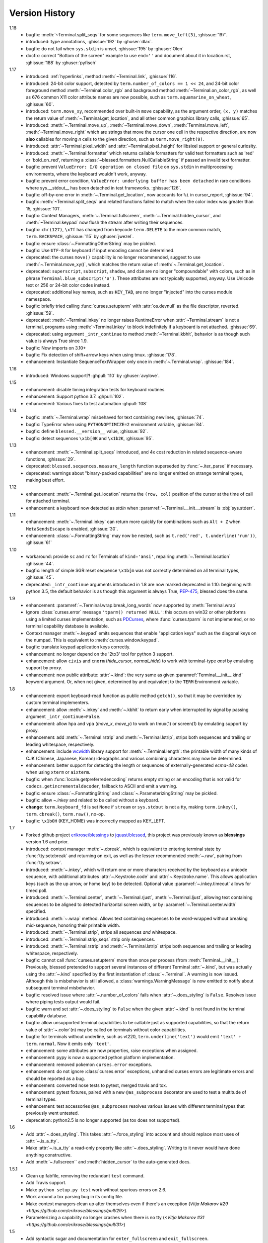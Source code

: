 Version History
===============
1.18
  * bugfix: :meth:`~Terminal.split_seqs` for some sequences
    like ``term.move_left(3)``, :ghissue:`197`.
  * introduced: type annotations, :ghissue:`192` by :ghuser:`dlax`.
  * bugfix: do not fail when ``sys.stdin`` is unset, :ghissue:`195` by
    :ghuser:`Olen`
  * docfix: correct "Bottom of the screen" example to use ``end=''`` and
    document about it in location.rst, :ghissue:`188` by :ghuser:`pyfisch`

1.17
  * introduced: :ref:`hyperlinks`, method :meth:`~Terminal.link`, :ghissue:`116`.
  * introduced: 24-bit color support, detected by ``term.number_of_colors == 1 << 24``, and 24-bit
    color foreground method :meth:`~Terminal.color_rgb` and background method
    :meth:`~Terminal.on_color_rgb`, as well as 676 common X11 color attribute names are now
    possible, such as ``term.aquamarine_on_wheat``, :ghissue:`60`.
  * introduced: ``term.move_xy``, recommended over built-in ``move`` capability, as the
    argument order, ``(x, y)`` matches the return value of :meth:`~.Terminal.get_location`, and all
    other common graphics library calls, :ghissue:`65`.
  * introduced: :meth:`~.Terminal.move_up`, :meth:`~Terminal.move_down`, :meth:`Terminal.move_left`,
    :meth:`~Terminal.move_right` which are strings that move the cursor one cell in the respective
    direction, are now **also** callables for moving *n* cells to the given direction, such as
    ``term.move_right(9)``.
  * introduced: :attr:`~Terminal.pixel_width` and :attr:`~Terminal.pixel_height` for libsixel
    support or general curiosity.
  * introduced: :meth:`~.Terminal.formatter` which returns callable formatters for valid text
    formatters such as  'red' or 'bold_on_red', returning a
    :class:`~blessed.formatters.NullCallableString` if passed an invalid text formatter.
  * bugfix: prevent ``ValueError: I/O operation on closed file`` on ``sys.stdin`` in multiprocessing
    environments, where the keyboard wouldn't work, anyway.
  * bugfix: prevent error condition, ``ValueError: underlying buffer has been detached`` in rare
    conditions where sys.__stdout__ has been detached in test frameworks. :ghissue:`126`.
  * bugfix: off-by-one error in :meth:`~.Terminal.get_location`, now accounts for ``%i`` in
    cursor_report, :ghissue:`94`.
  * bugfix :meth:`~Terminal.split_seqs` and related functions failed to match when the color index
    was greater than 15, :ghissue:`101`.
  * bugfix: Context Managers, :meth:`~.Terminal.fullscreen`, :meth:`~.Terminal.hidden_cursor`, and
    :meth:`~Terminal.keypad` now flush the stream after writing their sequences.
  * bugfix: ``chr(127)``, ``\x7f`` has changed from keycode ``term.DELETE`` to the more common
    match, ``term.BACKSPACE``, :ghissue:`115` by :ghuser:`jwezel`.
  * bugfix: ensure :class:`~.FormattingOtherString` may be pickled.
  * bugfix: Use ``UTF-8`` for keyboard if input encoding cannot be determined.
  * deprecated: the curses ``move()`` capability is no longer recommended, suggest to use
    :meth:`~.Terminal.move_xy()`, which matches the return value of :meth:`~.Terminal.get_location`.
  * deprecated: ``superscript``, ``subscript``, ``shadow``, and ``dim`` are no longer "compoundable"
    with colors, such as in phrase ``Terminal.blue_subscript('a')``.  These attributes are not
    typically supported, anyway.  Use Unicode text or 256 or 24-bit color codes instead.
  * deprecated: additional key names, such as ``KEY_TAB``, are no longer "injected" into the curses
    module namespace.
  * bugfix: briefly tried calling :func:`curses.setupterm` with :attr:`os.devnull` as the file
    descriptor, reverted. :ghissue:`59`.
  * deprecated: :meth:`~Terminal.inkey` no longer raises RuntimeError when :attr:`~Terminal.stream`
    is not a terminal, programs using :meth:`~Terminal.inkey` to block indefinitely if a keyboard is
    not attached. :ghissue:`69`.
  * deprecated: using argument ``_intr_continue`` to method :meth:`~Terminal.kbhit`, behavior is as
    though such value is always True since 1.9.
  * bugfix: Now imports on 3.10+
  * bugfix: Fix detection of shift+arrow keys when using tmux. :ghissue:`178`.
  * enhancement: Instantiate SequenceTextWrapper only once in
    :meth:`~.Terminal.wrap`. :ghissue:`184`.

1.16
  * introduced: Windows support?! :ghpull:`110` by :ghuser:`avylove`.

1.15
  * enhancement: disable timing integration tests for keyboard routines.
  * enhancement: Support python 3.7. :ghpull:`102`.
  * enhancement: Various fixes to test automation :ghpull:`108`

1.14
  * bugfix: :meth:`~.Terminal.wrap` misbehaved for text containing newlines,
    :ghissue:`74`.
  * bugfix: TypeError when using ``PYTHONOPTIMIZE=2`` environment variable,
    :ghissue:`84`.
  * bugfix: define ``blessed.__version__`` value,
    :ghissue:`92`.
  * bugfix: detect sequences ``\x1b[0K`` and ``\x1b2K``,
    :ghissue:`95`.

1.13
  * enhancement: :meth:`~.Terminal.split_seqs` introduced, and 4x cost
    reduction in related sequence-aware functions, :ghissue:`29`.
  * deprecated: ``blessed.sequences.measure_length`` function superseded by
    :func:`~.iter_parse` if necessary.
  * deprecated: warnings about "binary-packed capabilities" are no longer
    emitted on strange terminal types, making best effort.

1.12
  * enhancement: :meth:`~.Terminal.get_location` returns the ``(row, col)``
    position of the cursor at the time of call for attached terminal.
  * enhancement: a keyboard now detected as *stdin* when
    :paramref:`~.Terminal.__init__.stream` is :obj:`sys.stderr`.

1.11
  * enhancement: :meth:`~.Terminal.inkey` can return more quickly for
    combinations such as ``Alt + Z`` when ``MetaSendsEscape`` is enabled,
    :ghissue:`30`.
  * enhancement: :class:`~.FormattingString` may now be nested, such as
    ``t.red('red', t.underline('rum'))``, :ghissue:`61`

1.10
  * workaround: provide ``sc`` and ``rc`` for Terminals of ``kind='ansi'``,
    repairing :meth:`~.Terminal.location` :ghissue:`44`.
  * bugfix: length of simple SGR reset sequence ``\x1b[m`` was not correctly
    determined on all terminal types, :ghissue:`45`.
  * deprecated: ``_intr_continue`` arguments introduced in 1.8 are now marked
    deprecated in 1.10: beginning with python 3.5, the default behavior is as
    though this argument is always True, `PEP-475
    <https://www.python.org/dev/peps/pep-0475/>`_, blessed does the same.

1.9
  * enhancement: :paramref:`~.Terminal.wrap.break_long_words` now supported by
    :meth:`Terminal.wrap`
  * Ignore :class:`curses.error` message ``'tparm() returned NULL'``:
    this occurs on win32 or other platforms using a limited curses
    implementation, such as PDCurses_, where :func:`curses.tparm` is
    not implemented, or no terminal capability database is available.
  * Context manager :meth:`~.keypad` emits sequences that enable
    "application keys" such as the diagonal keys on the numpad.
    This is equivalent to :meth:`curses.window.keypad`.
  * bugfix: translate keypad application keys correctly.
  * enhancement: no longer depend on the '2to3' tool for python 3 support.
  * enhancement: allow ``civis`` and ``cnorm`` (*hide_cursor*, *normal_hide*)
    to work with terminal-type *ansi* by emulating support by proxy.
  * enhancement: new public attribute: :attr:`~.kind`: the very same as given
    :paramref:`Terminal.__init__.kind` keyword argument.  Or, when not given,
    determined by and equivalent to the ``TERM`` Environment variable.

1.8
  * enhancement: export keyboard-read function as public method ``getch()``,
    so that it may be overridden by custom terminal implementers.
  * enhancement: allow :meth:`~.inkey` and :meth:`~.kbhit` to return early
    when interrupted by signal by passing argument ``_intr_continue=False``.
  * enhancement: allow ``hpa`` and ``vpa`` (*move_x*, *move_y*) to work on
    tmux(1) or screen(1) by emulating support by proxy.
  * enhancement: add :meth:`~.Terminal.rstrip` and :meth:`~.Terminal.lstrip`,
    strips both sequences and trailing or leading whitespace, respectively.
  * enhancement: include wcwidth_ library support for
    :meth:`~.Terminal.length`: the printable width of many kinds of CJK
    (Chinese, Japanese, Korean) ideographs and various combining characters
    may now be determined.
  * enhancement: better support for detecting the length or sequences of
    externally-generated *ecma-48* codes when using ``xterm`` or ``aixterm``.
  * bugfix: when :func:`locale.getpreferredencoding` returns empty string or
    an encoding that is not valid for ``codecs.getincrementaldecoder``,
    fallback to ASCII and emit a warning.
  * bugfix: ensure :class:`~.FormattingString` and
    :class:`~.ParameterizingString` may be pickled.
  * bugfix: allow `~.inkey` and related to be called without a keyboard.
  * **change**: ``term.keyboard_fd`` is set ``None`` if ``stream`` or
    ``sys.stdout`` is not a tty, making ``term.inkey()``, ``term.cbreak()``,
    ``term.raw()``, no-op.
  * bugfix: ``\x1bOH`` (KEY_HOME) was incorrectly mapped as KEY_LEFT.

1.7
  * Forked github project `erikrose/blessings`_ to `jquast/blessed`_, this
    project was previously known as **blessings** version 1.6 and prior.
  * introduced: context manager :meth:`~.cbreak`, which is equivalent to
    entering terminal state by :func:`tty.setcbreak` and returning
    on exit, as well as the lesser recommended :meth:`~.raw`,
    pairing from :func:`tty.setraw`.
  * introduced: :meth:`~.inkey`, which will return one or more characters
    received by the keyboard as a unicode sequence, with additional attributes
    :attr:`~.Keystroke.code` and :attr:`~.Keystroke.name`.  This allows
    application keys (such as the up arrow, or home key) to be detected.
    Optional value :paramref:`~.inkey.timeout` allows for timed poll.
  * introduced: :meth:`~.Terminal.center`, :meth:`~.Terminal.rjust`,
    :meth:`~.Terminal.ljust`, allowing text containing sequences to be aligned
    to detected horizontal screen width, or by
    :paramref:`~.Terminal.center.width` specified.
  * introduced: :meth:`~.wrap` method.  Allows text containing sequences to be
    word-wrapped without breaking mid-sequence, honoring their printable width.
  * introduced: :meth:`~.Terminal.strip`, strips all sequences *and*
    whitespace.
  * introduced: :meth:`~.Terminal.strip_seqs` strip only sequences.
  * introduced: :meth:`~.Terminal.rstrip` and :meth:`~.Terminal.lstrip` strips
    both sequences and trailing or leading whitespace, respectively.
  * bugfix: cannot call :func:`curses.setupterm` more than once per process
    (from :meth:`Terminal.__init__`):  Previously, blessed pretended
    to support several instances of different Terminal :attr:`~.kind`, but was
    actually using the :attr:`~.kind` specified by the first instantiation of
    :class:`~.Terminal`.  A warning is now issued.  Although this is
    misbehavior is still allowed, a :class:`warnings.WarningMessage` is now
    emitted to notify about subsequent terminal misbehavior.
  * bugfix: resolved issue where :attr:`~.number_of_colors` fails when
    :attr:`~.does_styling` is ``False``.  Resolves issue where piping tests
    output would fail.
  * bugfix: warn and set :attr:`~.does_styling` to ``False`` when the given
    :attr:`~.kind` is not found in the terminal capability database.
  * bugfix: allow unsupported terminal capabilities to be callable just as
    supported capabilities, so that the return value of
    :attr:`~.color`\(n) may be called on terminals without color
    capabilities.
  * bugfix: for terminals without underline, such as vt220,
    ``term.underline('text')`` would emit ``'text' + term.normal``.
    Now it emits only ``'text'``.
  * enhancement: some attributes are now properties, raise exceptions when
    assigned.
  * enhancement: pypy is now a supported python platform implementation.
  * enhancement: removed pokemon ``curses.error`` exceptions.
  * enhancement: do not ignore :class:`curses.error` exceptions, unhandled
    curses errors are legitimate errors and should be reported as a bug.
  * enhancement: converted nose tests to pytest, merged travis and tox.
  * enhancement: pytest fixtures, paired with a new ``@as_subprocess``
    decorator
    are used to test a multitude of terminal types.
  * enhancement: test accessories ``@as_subprocess`` resolves various issues
    with different terminal types that previously went untested.
  * deprecation: python2.5 is no longer supported (as tox does not supported).

1.6
  * Add :attr:`~.does_styling`. This takes :attr:`~.force_styling`
    into account and should replace most uses of :attr:`~.is_a_tty`.
  * Make :attr:`~.is_a_tty` a read-only property like :attr:`~.does_styling`.
    Writing to it never would have done anything constructive.
  * Add :meth:`~.fullscreen`` and :meth:`hidden_cursor` to the
    auto-generated docs.

1.5.1
  * Clean up fabfile, removing the redundant ``test`` command.
  * Add Travis support.
  * Make ``python setup.py test`` work without spurious errors on 2.6.
  * Work around a tox parsing bug in its config file.
  * Make context managers clean up after themselves even if there's an
    exception (`Vitja Makarov #29 <https://github.com/erikrose/blessings/pull/29>`).
  * Parameterizing a capability no longer crashes when there is no tty
    (`<Vitja Makarov #31 <https://github.com/erikrose/blessings/pull/31>`)

1.5
  * Add syntactic sugar and documentation for ``enter_fullscreen``
    and ``exit_fullscreen``.
  * Add context managers :meth:`~.fullscreen` and :meth:`~.hidden_cursor`.
  * Now you can force a :class:`~.Terminal` to never to emit styles by
    passing keyword argument ``force_styling=None``.

1.4
  * Add syntactic sugar for cursor visibility control and single-space-movement
    capabilities.
  * Endorse the :meth:`~.location` context manager for restoring cursor
    position after a series of manual movements.
  * Fix a bug in which :meth:`~.location` that wouldn't do anything when
    passed zeros.
  * Allow tests to be run with ``python setup.py test``.

1.3
  * Added :attr:`~.number_of_colors`, which tells you how many colors the
    terminal supports.
  * Made :attr:`~.color`\(n) and :attr:`~.on_color`\(n) callable to wrap a
    string, like the named colors can. Also, make them both fall back to the
    ``setf`` and ``setb`` capabilities (like the named colors do) if the
    termcap entries for ``setaf`` and ``setab`` are not available.
  * Allowed :attr:`~.color` to act as an unparametrized string, not just a
    callable.
  * Made :attr:`~.height` and :attr:`~.width` examine any passed-in stream
    before falling back to stdout (This rarely if ever affects actual behavior;
    it's mostly philosophical).
  * Made caching simpler and slightly more efficient.
  * Got rid of a reference cycle between :class:`~.Terminal` and
    :class:`~.FormattingString`.
  * Updated docs to reflect that terminal addressing (as in :meth:`~location`)
    is 0-based.

1.2
  * Added support for Python 3! We need 3.2.3 or greater, because the curses
    library couldn't decide whether to accept strs or bytes before that
    (https://bugs.python.org/issue10570).
  * Everything that comes out of the library is now unicode. This lets us
    support Python 3 without making a mess of the code, and Python 2 should
    continue to work unless you were testing types (and badly). Please file a
    bug if this causes trouble for you.
  * Changed to the MIT License for better world domination.
  * Added Sphinx docs.

1.1
  * Added nicely named attributes for colors.
  * Introduced compound formatting.
  * Added wrapper behavior for styling and colors.
  * Let you force capabilities to be non-empty, even if the output stream is
    not a terminal.
  * Added :attr:`~.is_a_tty` to determine whether the output stream is a
    terminal.
  * Sugared the remaining interesting string capabilities.
  * Allow :meth:`~.location` to operate on just an x *or* y coordinate.

1.0
  * Extracted Blessed from `nose-progressive`_.

.. _`nose-progressive`: https://pypi.org/project/nose-progressive/
.. _`erikrose/blessings`: https://github.com/erikrose/blessings
.. _`jquast/blessed`: https://github.com/jquast/blessed
.. _`issue tracker`: https://github.com/jquast/blessed/issues/
.. _curses: https://docs.python.org/library/curses.html
.. _colorama: https://pypi.python.org/pypi/colorama
.. _wcwidth: https://pypi.org/project/wcwidth/
.. _`cbreak(3)`: http://www.openbsd.org/cgi-bin/man.cgi?query=cbreak&apropos=0&sektion=3
.. _`curs_getch(3)`: http://www.openbsd.org/cgi-bin/man.cgi?query=curs_getch&apropos=0&sektion=3
.. _`termios(4)`: http://www.openbsd.org/cgi-bin/man.cgi?query=termios&apropos=0&sektion=4
.. _`terminfo(5)`: http://www.openbsd.org/cgi-bin/man.cgi?query=terminfo&apropos=0&sektion=5
.. _tigetstr: http://www.openbsd.org/cgi-bin/man.cgi?query=tigetstr&sektion=3
.. _tparm: http://www.openbsd.org/cgi-bin/man.cgi?query=tparm&sektion=3
.. _`API Documentation`: http://blessed.rtfd.org
.. _`PDCurses`: https://www.lfd.uci.edu/~gohlke/pythonlibs/#curses
.. _`ansi`: https://github.com/tehmaze/ansi
